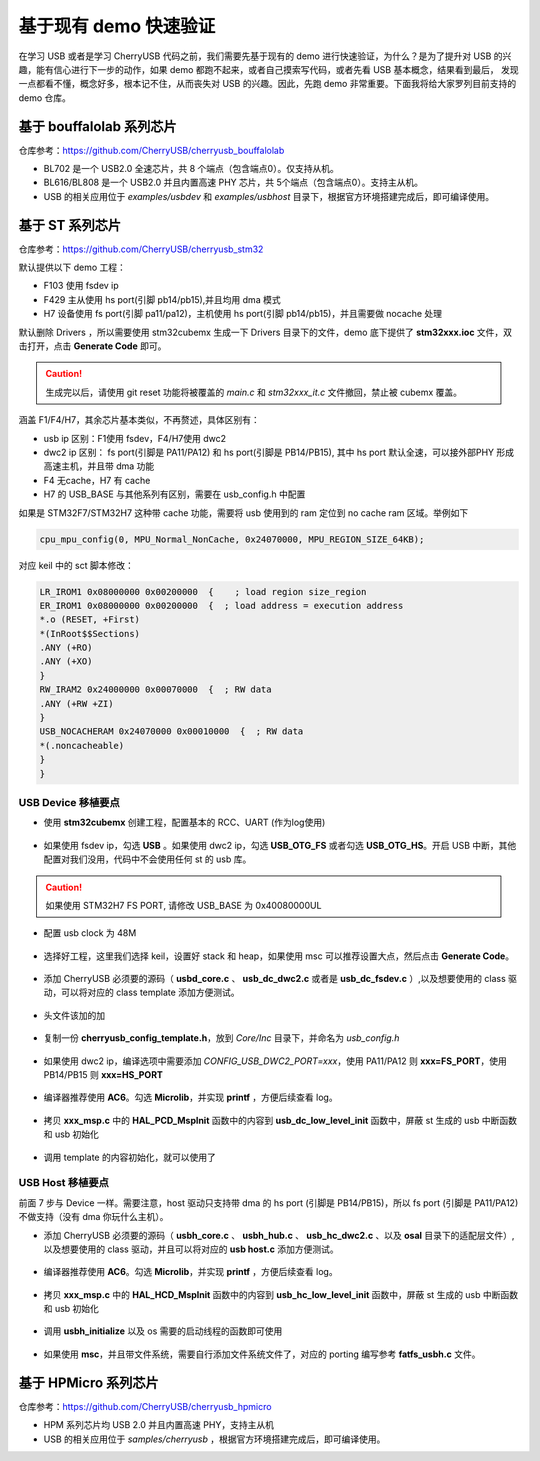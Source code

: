基于现有 demo 快速验证
=========================

在学习 USB 或者是学习 CherryUSB 代码之前，我们需要先基于现有的 demo 进行快速验证，为什么？是为了提升对 USB 的兴趣，能有信心进行下一步的动作，如果 demo 都跑不起来，或者自己摸索写代码，或者先看 USB 基本概念，结果看到最后，
发现一点都看不懂，概念好多，根本记不住，从而丧失对 USB 的兴趣。因此，先跑 demo 非常重要。下面我将给大家罗列目前支持的 demo 仓库。


基于 bouffalolab 系列芯片
---------------------------

仓库参考：https://github.com/CherryUSB/cherryusb_bouffalolab

- BL702 是一个 USB2.0 全速芯片，共 8 个端点（包含端点0）。仅支持从机。
- BL616/BL808 是一个 USB2.0 并且内置高速 PHY 芯片，共 5个端点（包含端点0）。支持主从机。
- USB 的相关应用位于 `examples/usbdev` 和 `examples/usbhost` 目录下，根据官方环境搭建完成后，即可编译使用。 


基于 ST 系列芯片
---------------------------

仓库参考：https://github.com/CherryUSB/cherryusb_stm32

默认提供以下 demo 工程：

- F103 使用 fsdev ip
- F429 主从使用 hs port(引脚 pb14/pb15),并且均用 dma 模式
- H7 设备使用 fs port(引脚 pa11/pa12)，主机使用 hs port(引脚 pb14/pb15)，并且需要做 nocache 处理

默认删除 Drivers ，所以需要使用 stm32cubemx 生成一下 Drivers 目录下的文件，demo 底下提供了 **stm32xxx.ioc** 文件，双击打开，点击 **Generate Code** 即可。

.. caution:: 生成完以后，请使用 git reset 功能将被覆盖的 `main.c` 和 `stm32xxx_it.c` 文件撤回，禁止被 cubemx 覆盖。

涵盖 F1/F4/H7，其余芯片基本类似，不再赘述，具体区别有：

- usb ip 区别：F1使用 fsdev，F4/H7使用 dwc2
- dwc2 ip 区别： fs port(引脚是 PA11/PA12) 和 hs port(引脚是 PB14/PB15), 其中 hs port 默认全速，可以接外部PHY 形成高速主机，并且带 dma 功能
- F4 无cache，H7 有 cache
- H7 的 USB_BASE 与其他系列有区别，需要在 usb_config.h 中配置

如果是 STM32F7/STM32H7 这种带 cache 功能，需要将 usb 使用到的 ram 定位到 no cache ram 区域。举例如下

.. code-block:: C

    cpu_mpu_config(0, MPU_Normal_NonCache, 0x24070000, MPU_REGION_SIZE_64KB);

对应 keil 中的 sct 脚本修改：

.. code-block:: C

    LR_IROM1 0x08000000 0x00200000  {    ; load region size_region
    ER_IROM1 0x08000000 0x00200000  {  ; load address = execution address
    *.o (RESET, +First)
    *(InRoot$$Sections)
    .ANY (+RO)
    .ANY (+XO)
    }
    RW_IRAM2 0x24000000 0x00070000  {  ; RW data
    .ANY (+RW +ZI)
    }
    USB_NOCACHERAM 0x24070000 0x00010000  {  ; RW data
    *(.noncacheable)
    }
    }

.. figure:: img/keil.png

USB Device 移植要点
^^^^^^^^^^^^^^^^^^^^^^

- 使用 **stm32cubemx** 创建工程，配置基本的 RCC、UART (作为log使用)

.. figure:: img/stm32_1.png
.. figure:: img/stm32_2.png

- 如果使用 fsdev ip，勾选 **USB** 。如果使用 dwc2 ip，勾选 **USB_OTG_FS** 或者勾选  **USB_OTG_HS**。开启 USB 中断，其他配置对我们没用，代码中不会使用任何 st 的 usb 库。

.. figure:: img/stm32_3_1.png
.. figure:: img/stm32_3.png

.. caution :: 如果使用 STM32H7 FS PORT, 请修改 USB_BASE 为 0x40080000UL

- 配置 usb clock 为 48M

.. figure:: img/stm32_4_1.png
.. figure:: img/stm32_4.png

- 选择好工程，这里我们选择 keil，设置好 stack 和 heap，如果使用 msc 可以推荐设置大点，然后点击 **Generate Code**。

.. figure:: img/stm32_5.png

- 添加 CherryUSB 必须要的源码（ **usbd_core.c** 、 **usb_dc_dwc2.c** 或者是 **usb_dc_fsdev.c**  ）,以及想要使用的 class 驱动，可以将对应的 class template 添加方便测试。

.. figure:: img/stm32_6.png

- 头文件该加的加

.. figure:: img/stm32_7.png

- 复制一份 **cherryusb_config_template.h**，放到 `Core/Inc` 目录下，并命名为 `usb_config.h`

.. figure:: img/stm32_8.png

- 如果使用 dwc2 ip，编译选项中需要添加 `CONFIG_USB_DWC2_PORT=xxx`，使用 PA11/PA12 则 **xxx=FS_PORT**，使用 PB14/PB15 则 **xxx=HS_PORT**

.. figure:: img/stm32_9.png

- 编译器推荐使用 **AC6**。勾选 **Microlib**，并实现 **printf** ，方便后续查看 log。

.. figure:: img/stm32_10.png
.. figure:: img/stm32_11.png

- 拷贝 **xxx_msp.c** 中的 **HAL_PCD_MspInit** 函数中的内容到 **usb_dc_low_level_init** 函数中，屏蔽 st 生成的 usb 中断函数和 usb 初始化

.. figure:: img/stm32_12.png
.. figure:: img/stm32_13.png
.. figure:: img/stm32_14.png

- 调用 template 的内容初始化，就可以使用了

.. figure:: img/stm32_15.png

USB Host 移植要点
^^^^^^^^^^^^^^^^^^^^^^

前面 7 步与 Device 一样。需要注意，host 驱动只支持带 dma 的 hs port (引脚是 PB14/PB15)，所以 fs port (引脚是 PA11/PA12)不做支持（没有 dma 你玩什么主机）。

- 添加 CherryUSB 必须要的源码（ **usbh_core.c** 、 **usbh_hub.c** 、 **usb_hc_dwc2.c** 、以及 **osal** 目录下的适配层文件）,以及想要使用的 class 驱动，并且可以将对应的 **usb host.c** 添加方便测试。

.. figure:: img/stm32_16.png

- 编译器推荐使用 **AC6**。勾选 **Microlib**，并实现 **printf** ，方便后续查看 log。

.. figure:: img/stm32_10.png
.. figure:: img/stm32_11.png

- 拷贝 **xxx_msp.c** 中的 **HAL_HCD_MspInit** 函数中的内容到 **usb_hc_low_level_init** 函数中，屏蔽 st 生成的 usb 中断函数和 usb 初始化

.. figure:: img/stm32_18.png
.. figure:: img/stm32_13.png
.. figure:: img/stm32_19.png

- 调用 **usbh_initialize** 以及 os 需要的启动线程的函数即可使用

.. figure:: img/stm32_20.png

- 如果使用 **msc**，并且带文件系统，需要自行添加文件系统文件了，对应的 porting 编写参考 **fatfs_usbh.c** 文件。

.. figure:: img/stm32_21.png

基于 HPMicro 系列芯片
---------------------------

仓库参考：https://github.com/CherryUSB/cherryusb_hpmicro

- HPM 系列芯片均 USB 2.0 并且内置高速 PHY，支持主从机
- USB 的相关应用位于 `samples/cherryusb` ，根据官方环境搭建完成后，即可编译使用。 
